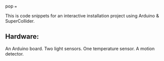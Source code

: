 pop
===

This is code snippets for an interactive installation project using Arduino & SuperCollider.

** Hardware:
 An Arduino board.
Two light sensors.
 One temperature sensor.
 A motion detector.
